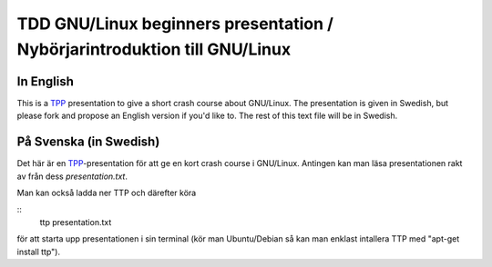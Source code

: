 =====
TDD GNU/Linux beginners presentation / Nybörjarintroduktion till GNU/Linux
=====

In English
----------
This is a TPP_ presentation to give a short crash course about GNU/Linux. The
presentation is given in Swedish, but please fork and propose an English
version if you'd like to. The rest of this text file will be in Swedish.

.. _TPP: http://www.ngolde.de/tpp.html

På Svenska (in Swedish)
-----------------------
Det här är en TPP_-presentation för att ge en kort crash course i GNU/Linux.
Antingen kan man läsa presentationen rakt av från dess *presentation.txt*.

Man kan också ladda ner TTP och därefter köra

::
  ttp presentation.txt

för att starta upp presentationen i sin terminal (kör man Ubuntu/Debian så kan
man enklast intallera TTP med "apt-get install ttp").


